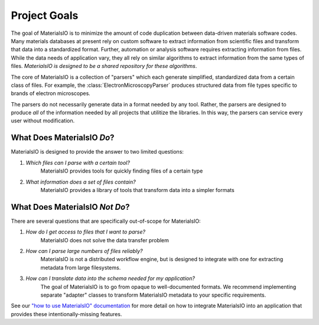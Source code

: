 Project Goals
=============

The goal of MaterialsIO is to minimize the amount of code duplication between data-driven materials software codes.
Many materials databases at present rely on custom software to extract information from scientific files and transform that data into a standardized format.
Further, automation or analysis software requires extracting information from files.
While the data needs of application vary, they all rely on similar algorithms to extract information from the same types of files.
*MaterialsIO is designed to be a shared repository for these algorithms*.

The core of MaterialsIO is a collection of "parsers" which each generate simplified, standardized data from a certain class of files.
For example, the :class:`ElectronMicroscopyParser` produces structured data from file types specific to brands of electron microscopes.

The parsers do not necessarily generate data in a format needed by any tool.
Rather, the parsers are designed to produce *all* of the information needed by all projects that utilitize the libraries.
In this way, the parsers can service every user without modification.

What Does MaterialsIO *Do*?
---------------------------

MaterialsIO is designed to provide the answer to two limited questions:

1. *Which files can I parse with a certain tool?*
    MaterialsIO provides tools for quickly finding files of a certain type

2. *What information does a set of files contain?*
    MaterialsIO provides a library of tools that transform data into a simpler formats

What Does MaterialsIO *Not Do*?
-------------------------------

There are several questions that are specifically out-of-scope for MaterialsIO:

1. *How do I get access to files that I want to parse?*
    MaterialsIO does not solve the data transfer problem
2. *How can I parse large numbers of files reliably?*
    MaterialsIO is not a distributed workflow engine, but is designed to integrate
    with one for extracting metadata from large filesystems.
3. *How can I translate data into the schema needed for my application?*
    The goal of MaterialsIO is to go from opaque to well-documented formats.
    We recommend implementing separate "adapter" classes to transform MaterialsIO metadata to your specific requirements.

See our `"how to use MaterialsIO" documentation <user-guide.html#integrating-materialsio-into-applications>`_ for more detail
on how to integrate MaterialsIO into an application that provides these intentionally-missing features.
